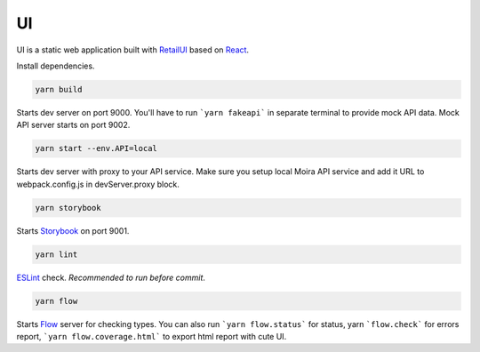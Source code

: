 UI
==

.. _RetailUI: https://github.com/skbkontur/retail-ui
.. _React: https://reactjs.org
.. _Storybook: https://storybook.js.org
.. _ESLint: https://eslint.org/
.. _Flow: https://flow.org/

UI is a static web application built with RetailUI_ based on React_.

Install dependencies.

.. code-block:: bash

   yarn build

Starts dev server on port 9000. You'll have to run ```yarn fakeapi``` in separate terminal to provide mock API data. Mock API server starts on port 9002.

.. code-block:: bash

   yarn start --env.API=local

Starts dev server with proxy to your API service. Make sure you setup local Moira API service and add it URL to webpack.config.js in devServer.proxy block.

.. code-block:: bash

   yarn storybook

Starts Storybook_ on port 9001.

.. code-block:: bash

   yarn lint

ESLint_ check. *Recommended to run before commit*.

.. code-block:: bash

   yarn flow

Starts Flow_ server for checking types. You can also run ```yarn flow.status``` for status, yarn ```flow.check``` for errors report, ```yarn flow.coverage.html``` to export html report with cute UI.
